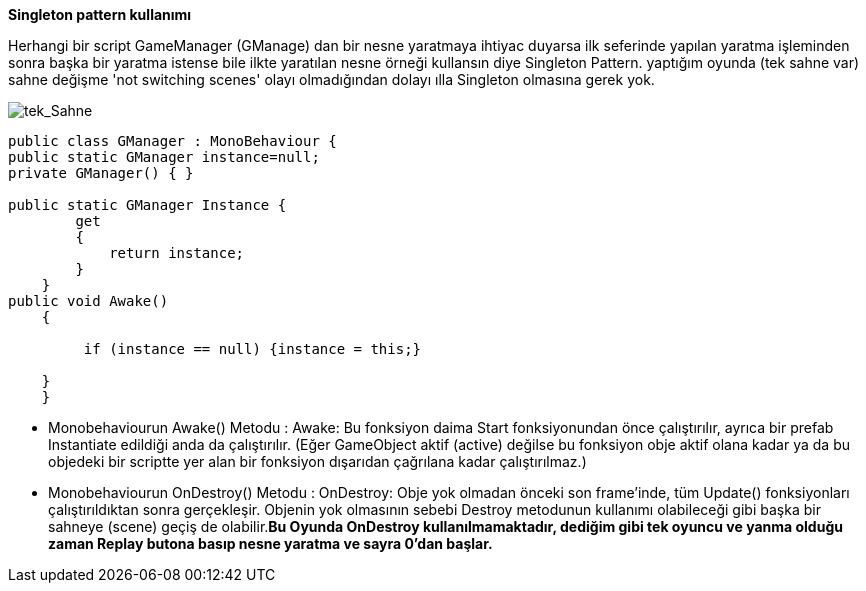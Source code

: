 *Singleton pattern kullanımı*


Herhangi bir script GameManager (GManage) dan bir nesne yaratmaya ihtiyac duyarsa ilk seferinde yapılan yaratma işleminden sonra başka bir yaratma istense bile ilkte yaratılan nesne örneği kullansın diye Singleton Pattern. yaptığım oyunda (tek sahne var) sahne değişme 'not switching scenes' olayı olmadığından dolayı ılla Singleton olmasına gerek yok.

image::onescene.JPG[tek_Sahne]
 
[source, C#]
----
public class GManager : MonoBehaviour {
public static GManager instance=null;
private GManager() { }

public static GManager Instance {
        get
        {
            return instance;
        }
    }
public void Awake()
    {

         if (instance == null) {instance = this;}
       
    }
    }
----
* Monobehaviourun  Awake() Metodu :
Awake: Bu fonksiyon daima Start fonksiyonundan önce çalıştırılır, ayrıca bir prefab Instantiate edildiği anda da çalıştırılır. (Eğer GameObject aktif (active) değilse bu fonksiyon obje aktif olana kadar ya da bu objedeki bir scriptte yer alan bir fonksiyon dışarıdan çağrılana kadar çalıştırılmaz.)

* Monobehaviourun  OnDestroy() Metodu :
OnDestroy: Obje yok olmadan önceki son frame’inde, tüm Update() fonksiyonları çalıştırıldıktan sonra gerçekleşir. Objenin yok olmasının sebebi Destroy metodunun kullanımı olabileceği gibi başka bir sahneye (scene) geçiş de olabilir.*Bu Oyunda OnDestroy kullanılmamaktadır, dediğim gibi tek oyuncu ve yanma olduğu zaman Replay butona basıp nesne yaratma ve sayra 0'dan başlar.*
 